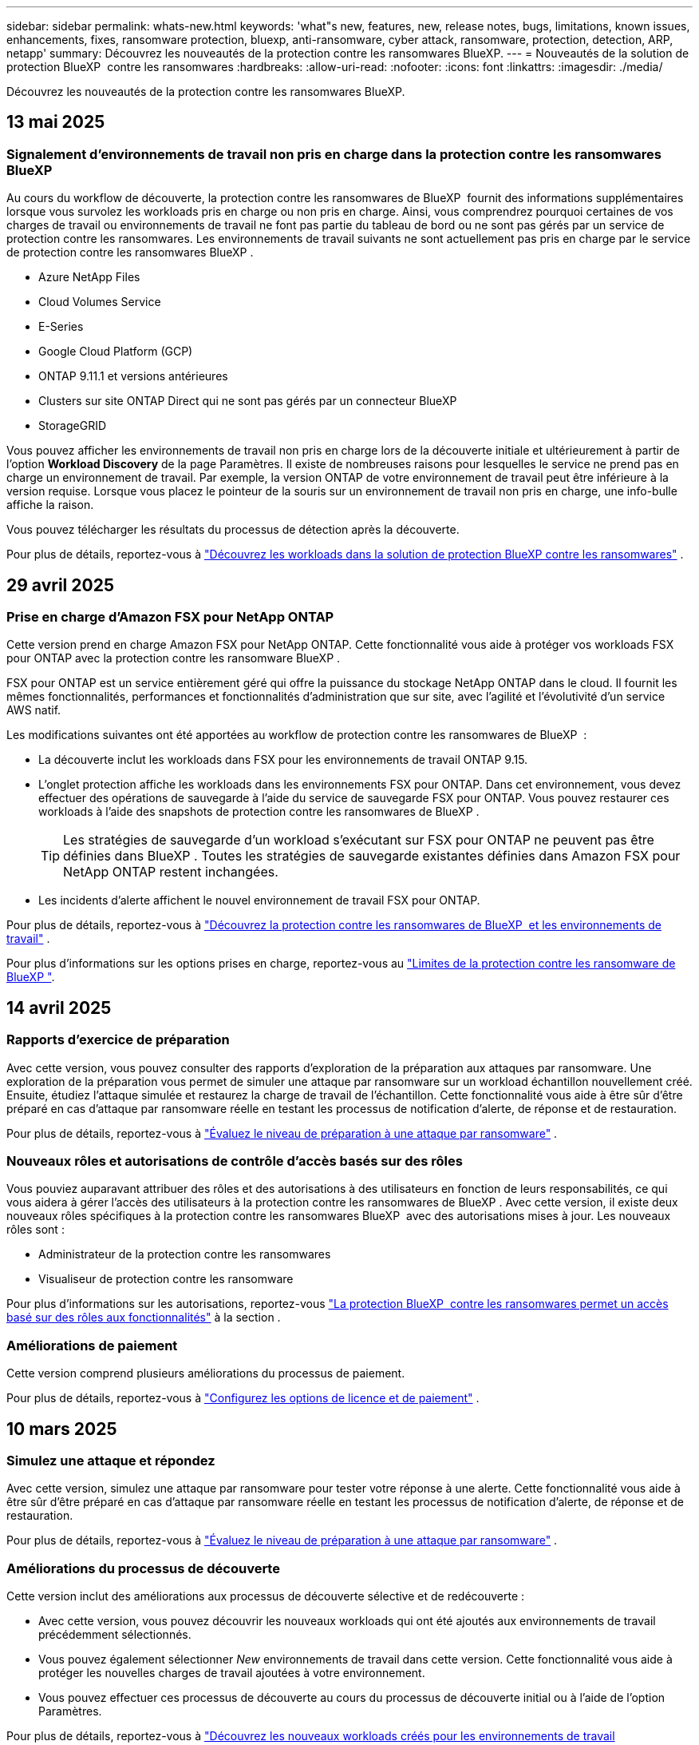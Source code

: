 ---
sidebar: sidebar 
permalink: whats-new.html 
keywords: 'what"s new, features, new, release notes, bugs, limitations, known issues, enhancements, fixes, ransomware protection, bluexp, anti-ransomware, cyber attack, ransomware, protection, detection, ARP, netapp' 
summary: Découvrez les nouveautés de la protection contre les ransomwares BlueXP. 
---
= Nouveautés de la solution de protection BlueXP  contre les ransomwares
:hardbreaks:
:allow-uri-read: 
:nofooter: 
:icons: font
:linkattrs: 
:imagesdir: ./media/


[role="lead"]
Découvrez les nouveautés de la protection contre les ransomwares BlueXP.



== 13 mai 2025



=== Signalement d'environnements de travail non pris en charge dans la protection contre les ransomwares BlueXP 

Au cours du workflow de découverte, la protection contre les ransomwares de BlueXP  fournit des informations supplémentaires lorsque vous survolez les workloads pris en charge ou non pris en charge. Ainsi, vous comprendrez pourquoi certaines de vos charges de travail ou environnements de travail ne font pas partie du tableau de bord ou ne sont pas gérés par un service de protection contre les ransomwares. Les environnements de travail suivants ne sont actuellement pas pris en charge par le service de protection contre les ransomwares BlueXP .

* Azure NetApp Files
* Cloud Volumes Service
* E-Series
* Google Cloud Platform (GCP)
* ONTAP 9.11.1 et versions antérieures
* Clusters sur site ONTAP Direct qui ne sont pas gérés par un connecteur BlueXP 
* StorageGRID


Vous pouvez afficher les environnements de travail non pris en charge lors de la découverte initiale et ultérieurement à partir de l'option *Workload Discovery* de la page Paramètres. Il existe de nombreuses raisons pour lesquelles le service ne prend pas en charge un environnement de travail. Par exemple, la version ONTAP de votre environnement de travail peut être inférieure à la version requise. Lorsque vous placez le pointeur de la souris sur un environnement de travail non pris en charge, une info-bulle affiche la raison.

Vous pouvez télécharger les résultats du processus de détection après la découverte.

Pour plus de détails, reportez-vous à https://docs.netapp.com/us-en/bluexp-ransomware-protection/rp-start-discover.html["Découvrez les workloads dans la solution de protection BlueXP contre les ransomwares"] .



== 29 avril 2025



=== Prise en charge d'Amazon FSX pour NetApp ONTAP

Cette version prend en charge Amazon FSX pour NetApp ONTAP. Cette fonctionnalité vous aide à protéger vos workloads FSX pour ONTAP avec la protection contre les ransomware BlueXP .

FSX pour ONTAP est un service entièrement géré qui offre la puissance du stockage NetApp ONTAP dans le cloud. Il fournit les mêmes fonctionnalités, performances et fonctionnalités d'administration que sur site, avec l'agilité et l'évolutivité d'un service AWS natif.

Les modifications suivantes ont été apportées au workflow de protection contre les ransomwares de BlueXP  :

* La découverte inclut les workloads dans FSX pour les environnements de travail ONTAP 9.15.
* L'onglet protection affiche les workloads dans les environnements FSX pour ONTAP. Dans cet environnement, vous devez effectuer des opérations de sauvegarde à l'aide du service de sauvegarde FSX pour ONTAP. Vous pouvez restaurer ces workloads à l'aide des snapshots de protection contre les ransomwares de BlueXP .
+

TIP: Les stratégies de sauvegarde d'un workload s'exécutant sur FSX pour ONTAP ne peuvent pas être définies dans BlueXP . Toutes les stratégies de sauvegarde existantes définies dans Amazon FSX pour NetApp ONTAP restent inchangées.

* Les incidents d'alerte affichent le nouvel environnement de travail FSX pour ONTAP.


Pour plus de détails, reportez-vous à https://docs.netapp.com/us-en/bluexp-ransomware-protection/concept-ransomware-protection.html["Découvrez la protection contre les ransomwares de BlueXP  et les environnements de travail"] .

Pour plus d'informations sur les options prises en charge, reportez-vous au https://docs.netapp.com/us-en/bluexp-ransomware-protection/rp-reference-limitations.html["Limites de la protection contre les ransomware de BlueXP "].



== 14 avril 2025



=== Rapports d'exercice de préparation

Avec cette version, vous pouvez consulter des rapports d'exploration de la préparation aux attaques par ransomware. Une exploration de la préparation vous permet de simuler une attaque par ransomware sur un workload échantillon nouvellement créé. Ensuite, étudiez l'attaque simulée et restaurez la charge de travail de l'échantillon. Cette fonctionnalité vous aide à être sûr d'être préparé en cas d'attaque par ransomware réelle en testant les processus de notification d'alerte, de réponse et de restauration.

Pour plus de détails, reportez-vous à https://docs.netapp.com/us-en/bluexp-ransomware-protection/rp-start-simulate.html["Évaluez le niveau de préparation à une attaque par ransomware"] .



=== Nouveaux rôles et autorisations de contrôle d'accès basés sur des rôles

Vous pouviez auparavant attribuer des rôles et des autorisations à des utilisateurs en fonction de leurs responsabilités, ce qui vous aidera à gérer l'accès des utilisateurs à la protection contre les ransomwares de BlueXP . Avec cette version, il existe deux nouveaux rôles spécifiques à la protection contre les ransomwares BlueXP  avec des autorisations mises à jour. Les nouveaux rôles sont :

* Administrateur de la protection contre les ransomwares
* Visualiseur de protection contre les ransomware


Pour plus d'informations sur les autorisations, reportez-vous https://docs.netapp.com/us-en/bluexp-ransomware-protection/rp-reference-roles.html["La protection BlueXP  contre les ransomwares permet un accès basé sur des rôles aux fonctionnalités"] à la section .



=== Améliorations de paiement

Cette version comprend plusieurs améliorations du processus de paiement.

Pour plus de détails, reportez-vous à https://docs.netapp.com/us-en/bluexp-ransomware-protection/rp-start-licenses.html["Configurez les options de licence et de paiement"] .



== 10 mars 2025



=== Simulez une attaque et répondez

Avec cette version, simulez une attaque par ransomware pour tester votre réponse à une alerte. Cette fonctionnalité vous aide à être sûr d'être préparé en cas d'attaque par ransomware réelle en testant les processus de notification d'alerte, de réponse et de restauration.

Pour plus de détails, reportez-vous à https://docs.netapp.com/us-en/bluexp-ransomware-protection/rp-start-simulate.html["Évaluez le niveau de préparation à une attaque par ransomware"] .



=== Améliorations du processus de découverte

Cette version inclut des améliorations aux processus de découverte sélective et de redécouverte :

* Avec cette version, vous pouvez découvrir les nouveaux workloads qui ont été ajoutés aux environnements de travail précédemment sélectionnés.
* Vous pouvez également sélectionner _New_ environnements de travail dans cette version. Cette fonctionnalité vous aide à protéger les nouvelles charges de travail ajoutées à votre environnement.
* Vous pouvez effectuer ces processus de découverte au cours du processus de découverte initial ou à l'aide de l'option Paramètres.


Pour plus de détails, reportez-vous à https://docs.netapp.com/us-en/bluexp-ransomware-protection/rp-start-discover.html["Découvrez les nouveaux workloads créés pour les environnements de travail précédemment sélectionnés"] et https://docs.netapp.com/us-en/bluexp-ransomware-protection/rp-use-settings.html["Configurez les fonctions à l'aide de l'option Paramètres"].



=== Alertes générées lors de la détection d'un cryptage élevé

Avec cette version, vous pouvez afficher des alertes lorsque un chiffrement élevé est détecté sur vos charges de travail, même sans modifications importantes des extensions de fichiers. Cette fonctionnalité, qui utilise l'IA ONTAP Autonomous ransomware protection (ARP), vous aide à identifier les workloads qui sont exposés à des attaques de ransomware. Utilisez cette fonction et téléchargez la liste complète des fichiers impactés avec ou sans modifications d'extension.

Pour plus de détails, reportez-vous à https://docs.netapp.com/us-en/bluexp-ransomware-protection/rp-use-alert.html["Répondez à la détection d'une alerte par ransomware"] .



== 16 décembre 2024



=== Détectez les comportements anormaux des utilisateurs avec Data Infrastructure Insights Storage Workload Security

Avec cette version, vous pouvez utiliser Data Infrastructure Insights Storage Workload Security pour détecter les comportements anormaux des utilisateurs dans vos workloads de stockage. Cette fonctionnalité vous aide à identifier les menaces de sécurité potentielles et à bloquer les utilisateurs potentiellement malveillants pour protéger vos données.

Pour plus de détails, reportez-vous à https://docs.netapp.com/us-en/bluexp-ransomware-protection/rp-use-alert.html["Répondez à la détection d'une alerte par ransomware"] .

Avant d'utiliser Data Infrastructure Insights Storage Workload Security pour détecter les comportements anormaux d'utilisateurs, vous devez configurer l'option en utilisant l'option BlueXP  ransomware protection *Settings*.

Reportez-vous à la https://docs.netapp.com/us-en/bluexp-ransomware-protection/rp-use-settings.html["Configurez les paramètres de protection contre les ransomwares BlueXP"].



=== Sélectionnez les workloads à découvrir et à protéger

Avec cette version, vous pouvez maintenant effectuer les opérations suivantes :

* Dans chaque connecteur, sélectionnez les environnements de travail dans lesquels vous souhaitez découvrir les workloads. Vous pouvez bénéficier de cette fonctionnalité si vous souhaitez protéger des charges de travail spécifiques dans votre environnement et non d'autres.
* Lors de la détection des workloads, vous pouvez activer la détection automatique des workloads par connecteur. Cette fonction vous permet de sélectionner les charges de travail à protéger.
* Découvrez les nouveaux workloads créés pour les environnements de travail précédemment sélectionnés.


Reportez-vous à la https://docs.netapp.com/us-en/bluexp-ransomware-protection/rp-start-discover.html["Découvrir les workloads"].



== 7 novembre 2024



=== Permettre la classification et l'analyse des données pour identifier les informations personnelles

Avec cette version, vous pouvez activer la classification BlueXP , un composant clé de la gamme BlueXP , pour analyser et classer les données dans les workloads de partage de fichiers. La classification des données vous aide à déterminer si vos données incluent des informations personnelles ou privées, ce qui peut augmenter les risques de sécurité. Ce processus a également un impact sur l'importance des workloads et vous aide à vous assurer que vous protégez ces mêmes workloads avec le niveau de protection approprié.

L'analyse des données de RP dans la protection contre les ransomwares BlueXP  est généralement disponible pour les clients qui ont déployé la classification BlueXP . La classification BlueXP  est disponible gratuitement en tant que composant de la plateforme BlueXP  et peut être déployée sur site ou dans le cloud du client.

Reportez-vous à la https://docs.netapp.com/us-en/bluexp-ransomware-protection/rp-use-settings.html["Configurez les paramètres de protection contre les ransomwares BlueXP"].

Pour lancer la numérisation, sur la page protection, cliquez sur *identifier l'exposition* dans la colonne exposition privée.

https://docs.netapp.com/us-en/bluexp-ransomware-protection/rp-use-protect-classify.html["Analysez les données sensibles à caractère personnel pour les classer BlueXP "].



=== Intégration de SIEM à Microsoft Sentinel

Vous pouvez désormais envoyer des données à votre système de gestion de la sécurité et des événements (SIEM) pour l'analyse et la détection des menaces à l'aide de Microsoft Sentinel. Auparavant, vous pouviez sélectionner AWS Security Hub ou Splunk Cloud en tant que système SIEM.

https://docs.netapp.com/us-en/bluexp-ransomware-protection/rp-use-settings.html["En savoir plus sur la configuration des paramètres de protection contre les ransomwares de BlueXP "].



=== Essai gratuit de 30 jours

Avec cette version, les nouveaux déploiements de la protection contre les ransomware BlueXP  disposent désormais de 30 jours pour un essai gratuit. Auparavant, la protection contre les ransomwares de BlueXP  nous a permis de bénéficier de 90 jours d'essai gratuit. Si vous êtes déjà dans l'essai gratuit de 90 jours, cette offre se poursuit pendant les 90 jours.



=== Restaurez la charge de travail applicative au niveau des fichiers pour Podman

Avant de restaurer une charge applicative au niveau des fichiers, vous pouvez afficher la liste des fichiers susceptibles d'avoir été affectés par une attaque et identifier ceux que vous souhaitez restaurer. Auparavant, si les connecteurs BlueXP  d'une organisation (auparavant un compte) utilisaient Podman, cette fonction était désactivée. Il est maintenant activé pour Podman. Vous pouvez laisser la protection contre les ransomwares BlueXP choisir les fichiers à restaurer, vous pouvez télécharger un fichier CSV qui répertorie tous les fichiers impactés par une alerte ou vous pouvez identifier manuellement les fichiers à restaurer.

https://docs.netapp.com/us-en/bluexp-ransomware-protection/rp-use-recover.html["En savoir plus sur la restauration suite à une attaque par ransomware"].



== 30 septembre 2024



=== Regroupement personnalisé des workloads de partage de fichiers

Avec cette version, vous pouvez désormais regrouper les partages de fichiers en groupes afin de protéger plus facilement l'intégrité de vos données. Le service peut protéger simultanément tous les volumes d'un groupe. Auparavant, chaque volume devait être protégé séparément.

https://docs.netapp.com/us-en/bluexp-ransomware-protection/rp-use-protect.html["En savoir plus sur le regroupement des workloads de partage de fichiers dans des stratégies de protection contre les ransomwares"].



== 2 septembre 2024



=== Évaluation des risques de sécurité par Digital Advisor

La protection contre les ransomwares de BlueXP  recueille désormais des informations sur les risques de sécurité élevés et stratégiques liés à un cluster par le conseiller digital NetApp. Si un risque est détecté, la protection contre les ransomware BlueXP  fournit une recommandation dans le volet *actions recommandées* du tableau de bord : « corriger une vulnérabilité de sécurité connue sur le cluster <name> ». Dans la recommandation du tableau de bord, cliquez sur *Review and fix* suggère de consulter Digital Advisor et un article CVE (Common Vulnerability & Exposure) pour résoudre le risque de sécurité. S'il existe plusieurs risques de sécurité, consultez les informations dans Digital Advisor.

Reportez-vous à la https://docs.netapp.com/us-en/active-iq/index.html["Documentation de Digital Advisor"^].



=== Sauvegarde dans Google Cloud Platform

Avec cette version, vous pouvez définir une destination de sauvegarde dans un compartiment Google Cloud Platform. Auparavant, vous pouviez ajouter des destinations de sauvegarde uniquement à NetApp StorageGRID, Amazon Web Services et Microsoft Azure.

https://docs.netapp.com/us-en/bluexp-ransomware-protection/rp-use-settings.html["En savoir plus sur la configuration des paramètres de protection contre les ransomwares de BlueXP "].



=== Prise en charge de Google Cloud Platform

Le service prend désormais en charge Cloud Volumes ONTAP pour Google Cloud Platform pour la protection du stockage. Auparavant, le service ne prenaient en charge que Cloud Volumes ONTAP pour Amazon Web Services, Microsoft Azure et le NAS sur site.

https://docs.netapp.com/us-en/bluexp-ransomware-protection/concept-ransomware-protection.html["Découvrez la protection contre les ransomwares BlueXP , les sources de données prises en charge, les destinations de sauvegarde et les environnements de travail"].



=== Contrôle d'accès basé sur des rôles

Vous pouvez désormais limiter l'accès à des activités spécifiques grâce au contrôle d'accès basé sur des rôles (RBAC). La protection contre les ransomwares BlueXP  utilise deux rôles BlueXP  : l'administrateur de compte BlueXP  et l'administrateur de compte non (visualiseur).

Pour plus de détails sur les actions que chaque rôle peut exécuter, reportez-vous à la section https://docs.netapp.com/us-en/bluexp-ransomware-protection/rp-reference-roles.html["Contrôle d'accès basé sur des rôles Privileges"].



== 5 août 2024



=== Détection des menaces avec Splunk Cloud

Vous pouvez envoyer automatiquement des données à votre système de gestion de la sécurité et des événements (SIEM) à des fins d'analyse et de détection des menaces. Avec les versions précédentes, vous pouviez uniquement sélectionner AWS Security Hub comme système SIEM. Avec cette version, vous pouvez sélectionner AWS Security Hub ou Splunk Cloud en tant que système SIEM.

https://docs.netapp.com/us-en/bluexp-ransomware-protection/rp-use-settings.html["En savoir plus sur la configuration des paramètres de protection contre les ransomwares de BlueXP "].



== 1er juillet 2024



=== Modèle BYOL (Bring Your Own License)

Avec cette version, vous pouvez utiliser une licence BYOL, un fichier de licence NetApp (NLF) que vous obtenez auprès de votre ingénieur commercial NetApp

https://docs.netapp.com/us-en/bluexp-ransomware-protection/rp-start-licenses.html["En savoir plus sur la configuration des licences"].



=== Restaurez la charge de travail applicative au niveau des fichiers

Avant de restaurer une charge applicative au niveau des fichiers, vous pouvez afficher la liste des fichiers susceptibles d'avoir été affectés par une attaque et identifier ceux que vous souhaitez restaurer. Vous pouvez laisser la protection contre les ransomwares BlueXP choisir les fichiers à restaurer, vous pouvez télécharger un fichier CSV qui répertorie tous les fichiers impactés par une alerte ou vous pouvez identifier manuellement les fichiers à restaurer.


NOTE: Avec cette version, si tous les connecteurs BlueXP d'un compte n'utilisent pas Podman, la fonctionnalité de restauration de fichier unique est activée. Sinon, il est désactivé pour ce compte.

https://docs.netapp.com/us-en/bluexp-ransomware-protection/rp-use-recover.html["En savoir plus sur la restauration suite à une attaque par ransomware"].



=== Téléchargez une liste des fichiers impactés

Avant de restaurer une charge applicative au niveau du fichier, vous pouvez maintenant accéder à la page alertes pour télécharger une liste des fichiers affectés dans un fichier CSV, puis utiliser la page récupération pour télécharger le fichier CSV.

https://docs.netapp.com/us-en/bluexp-ransomware-protection/rp-use-recover.html["En savoir plus sur le téléchargement des fichiers impactés avant la restauration d'une application"].



=== Supprimer le plan de protection

Avec cette version, vous pouvez supprimer une stratégie de protection contre les ransomware.

https://docs.netapp.com/us-en/bluexp-ransomware-protection/rp-use-protect.html["Découvrez comment protéger vos workloads et gérer vos stratégies de protection contre les ransomwares"].



== 10 juin 2024



=== Verrouillage des copies Snapshot sur le stockage primaire

Activez cette fonctionnalité pour verrouiller les copies Snapshot sur le stockage primaire afin qu'elles ne puissent pas être modifiées ou supprimées pendant un certain temps, même si une attaque par ransomware réussit à atteindre la destination du stockage de sauvegarde.

https://docs.netapp.com/us-en/bluexp-ransomware-protection/rp-use-protect.html["En savoir plus sur la protection des charges de travail et l'activation du verrouillage de sauvegarde dans une stratégie de protection contre les ransomware"].



=== Prise en charge de Cloud Volumes ONTAP pour Microsoft Azure

Cette version prend en charge Cloud Volumes ONTAP pour Microsoft Azure en tant qu'environnement de travail en plus d'Cloud Volumes ONTAP pour AWS et NAS ONTAP sur site.

https://docs.netapp.com/us-en/bluexp-cloud-volumes-ontap/task-getting-started-azure.html["Démarrage rapide de Cloud Volumes ONTAP dans Azure"^]

https://docs.netapp.com/us-en/bluexp-ransomware-protection/concept-ransomware-protection.html["Découvrez la protection contre les ransomwares BlueXP"].



=== Microsoft Azure ajouté comme destination de sauvegarde

Vous pouvez désormais ajouter Microsoft Azure comme destination de sauvegarde avec AWS et NetApp StorageGRID.

https://docs.netapp.com/us-en/bluexp-ransomware-protection/rp-use-settings.html["En savoir plus sur la configuration des paramètres de protection"].



== 14 mai 2024



=== Mises à jour des licences

Inscrivez-vous pour bénéficier d'un essai gratuit de 90 jours. Vous pourrez bientôt souscrire un abonnement avec paiement à l'utilisation sur Amazon Web Services Marketplace ou utiliser votre propre licence NetApp.

https://docs.netapp.com/us-en/bluexp-ransomware-protection/rp-start-licenses.html["En savoir plus sur la configuration des licences"].



=== Protocole CIFS

Le service prend désormais en charge ONTAP et Cloud Volumes ONTAP sur site dans les environnements de travail AWS avec les protocoles NFS et CIFS. La version précédente ne prenaient en charge que le protocole NFS.



=== Détails de la charge de travail

Cette version fournit désormais plus de détails dans les informations sur la charge de travail des pages protection et autres pour une meilleure évaluation de la protection des charges de travail. Dans les détails de la charge de travail, vous pouvez consulter la stratégie actuellement affectée et les destinations de sauvegarde configurées.

https://docs.netapp.com/us-en/bluexp-ransomware-protection/rp-use-protect.html["Pour en savoir plus sur l'affichage des détails des charges de travail, consultez les pages protection"].



=== Protection et restauration cohérentes au niveau des applications et des machines virtuelles

Vous pouvez désormais assurer une protection cohérente au niveau des applications avec le logiciel NetApp SnapCenter et une protection cohérente avec les machines virtuelles grâce au plug-in SnapCenter pour VMware vSphere, en obtenant un état de repos et cohérent afin d'éviter toute perte potentielle de données ultérieurement si une restauration est nécessaire. Si une restauration est nécessaire, vous pouvez restaurer l'application ou la machine virtuelle à l'un des États précédemment disponibles.

https://docs.netapp.com/us-en/bluexp-ransomware-protection/rp-use-protect.html["En savoir plus sur la protection des charges de travail"].



=== Stratégies de protection contre les ransomware

Si des snapshots ou des règles de sauvegarde n'existent pas sur le workload, vous pouvez créer une stratégie de protection contre les ransomware qui peut inclure les règles suivantes que vous créez dans ce service :

* Règle Snapshot
* Politique de sauvegarde
* Règle de détection


https://docs.netapp.com/us-en/bluexp-ransomware-protection/rp-use-protect.html["En savoir plus sur la protection des charges de travail"].



=== Détection des menaces

L'activation de la détection des menaces est désormais disponible via un système tiers de gestion de la sécurité et des événements (SIEM). Le tableau de bord affiche désormais une nouvelle recommandation d'activation de la détection des menaces, qui peut être configurée sur la page Paramètres.

https://docs.netapp.com/us-en/bluexp-ransomware-protection/rp-use-settings.html["En savoir plus sur la configuration des options Paramètres"].



=== Ignorer les fausses alertes positives

Dans l'onglet alertes, vous pouvez désormais ignorer les faux positifs ou décider de restaurer vos données immédiatement.

https://docs.netapp.com/us-en/bluexp-ransomware-protection/rp-use-alert.html["En savoir plus sur la réponse à une alerte par ransomware"].



=== État de détection

Les nouveaux statuts de détection s'affichent sur la page protection et indiquent le statut de la détection des ransomware appliquée au workload.

https://docs.netapp.com/us-en/bluexp-ransomware-protection/rp-use-protect.html["En savoir plus sur la protection des charges de travail et l'affichage des États de protection"].



=== Télécharger des fichiers CSV

Vous pouvez télécharger des fichiers CSV* à partir des pages protection, alertes et récupération.

https://docs.netapp.com/us-en/bluexp-ransomware-protection/rp-use-reports.html["En savoir plus sur le téléchargement de fichiers CSV à partir du tableau de bord et d'autres pages"].



=== Lien vers la documentation

Le lien Afficher la documentation est désormais inclus dans l'interface utilisateur. Vous pouvez accéder à cette documentation à partir de l'option *actions* verticale du tableau de bord image:button-actions-vertical.png["Actions verticales"] . Sélectionnez *Nouveautés* pour afficher les détails dans les notes de version ou dans la *Documentation* pour afficher la page d'accueil de la documentation sur la protection contre les ransomwares BlueXP.



=== Sauvegarde et restauration BlueXP

Le service de sauvegarde et de restauration BlueXP n'a plus besoin d'être déjà activé dans l'environnement de travail. Voir link:rp-start-prerequisites.html["prérequis"]. Le service de protection contre les ransomwares BlueXP permet de configurer une destination de sauvegarde via l'option Paramètres. Voir link:rp-use-settings.html["Configurer les paramètres"].



=== Option Paramètres

Vous pouvez désormais configurer des destinations de sauvegarde dans les paramètres de protection contre les ransomwares BlueXP .

https://docs.netapp.com/us-en/bluexp-ransomware-protection/rp-use-settings.html["En savoir plus sur la configuration des options Paramètres"].



== 5 mars 2024



=== Gestion des règles de protection

Outre l'utilisation de règles prédéfinies, vous pouvez désormais créer des règles. https://docs.netapp.com/us-en/bluexp-ransomware-protection/rp-use-protect.html["En savoir plus sur la gestion des règles"].



=== Immuabilité sur le stockage secondaire (DataLock)

Vous pouvez désormais rendre la sauvegarde immuable dans le stockage secondaire en utilisant la technologie NetApp DataLock dans le magasin d'objets. https://docs.netapp.com/us-en/bluexp-ransomware-protection/rp-use-protect.html["En savoir plus sur la création de règles de protection"].



=== Sauvegarde automatique vers NetApp StorageGRID

Outre AWS, vous pouvez choisir StorageGRID comme destination de sauvegarde. https://docs.netapp.com/us-en/bluexp-ransomware-protection/rp-use-settings.html["En savoir plus sur la configuration des destinations de sauvegarde"].



=== Fonctionnalités supplémentaires pour enquêter sur les attaques potentielles

Vous pouvez désormais afficher davantage de détails d'analyse pour étudier l'attaque potentielle détectée. https://docs.netapp.com/us-en/bluexp-ransomware-protection/rp-use-alert.html["En savoir plus sur la réponse à une alerte de ransomware détectée"].



=== Processus de restauration

Le processus de récupération a été amélioré. Vous pouvez désormais restaurer un volume par volume ou tous les volumes d'une charge de travail. https://docs.netapp.com/us-en/bluexp-ransomware-protection/rp-use-recover.html["En savoir plus sur la restauration suite à une attaque par ransomware (après la neutralisation des incidents)"].

https://docs.netapp.com/us-en/bluexp-ransomware-protection/concept-ransomware-protection.html["Découvrez la protection contre les ransomwares BlueXP"].



== 6 octobre 2023

Le service de protection contre les ransomwares BlueXP est une solution SaaS qui protège vos données, détecte les attaques et vous permet de restaurer vos données suite à une attaque par ransomware.

Pour la version préliminaire, le service protège les workloads applicatifs d'Oracle, de MySQL, de datastores de machines virtuelles et de partages de fichiers sur un stockage NAS sur site ainsi que Cloud Volumes ONTAP sur AWS (à l'aide du protocole NFS) pour toutes les entreprises BlueXP  et sauvegarde individuellement les données dans un stockage cloud Amazon Web Services.

Le service de protection contre les ransomwares BlueXP permet d'exploiter pleinement plusieurs technologies NetApp. Votre administrateur de la sécurité des données ou votre ingénieur en opérations de sécurité peut ainsi atteindre les objectifs suivants :

* Consultez rapidement la protection contre les ransomwares sur tous vos workloads.
* Obtenez des recommandations sur la protection contre les ransomwares
* Améliorez votre protection en vous appuyant sur les recommandations de BlueXP pour la protection contre les ransomwares.
* Appliquez des règles de protection contre les ransomwares pour protéger vos principaux workloads et les données à haut risque contre les attaques par ransomware.
* Surveillez l'état de vos workloads contre les attaques par ransomware à la recherche d'anomalies des données.
* Évaluez rapidement l'impact des incidents de ransomware sur votre workload.
* Restaurez intelligemment les données après des incidents de ransomware en vous assurant qu'elles ne sont pas réinfectées par les données stockées.


https://docs.netapp.com/us-en/bluexp-ransomware-protection/concept-ransomware-protection.html["Découvrez la protection contre les ransomwares BlueXP"].
